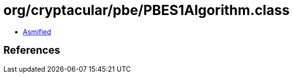 = org/cryptacular/pbe/PBES1Algorithm.class

 - link:PBES1Algorithm-asmified.java[Asmified]

== References

